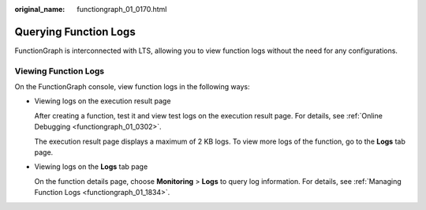:original_name: functiongraph_01_0170.html

.. _functiongraph_01_0170:

Querying Function Logs
======================

FunctionGraph is interconnected with LTS, allowing you to view function logs without the need for any configurations.

Viewing Function Logs
---------------------

On the FunctionGraph console, view function logs in the following ways:

-  Viewing logs on the execution result page

   After creating a function, test it and view test logs on the execution result page. For details, see :ref:`Online Debugging <functiongraph_01_0302>`.

   The execution result page displays a maximum of 2 KB logs. To view more logs of the function, go to the **Logs** tab page.

-  Viewing logs on the **Logs** tab page

   On the function details page, choose **Monitoring** > **Logs** to query log information. For details, see :ref:`Managing Function Logs <functiongraph_01_1834>`.
